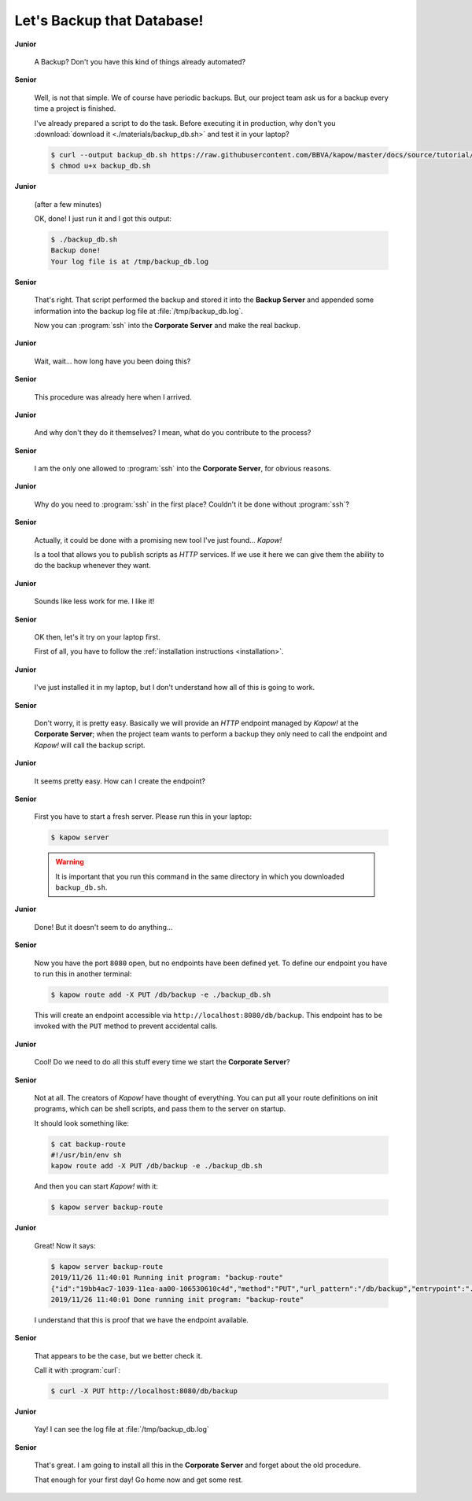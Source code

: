 Let's Backup that Database!
===========================

**Junior**

  A Backup?  Don't you have this kind of things already automated?

**Senior**

  Well, is not that simple.  We of course have periodic backups.  But, our
  project team ask us for a backup every time a project is finished.

  I've already prepared a script to do the task.  Before executing it in
  production, why don't you :download:`download it <./materials/backup_db.sh>`
  and test it in your laptop?

  .. code-block:: console

     $ curl --output backup_db.sh https://raw.githubusercontent.com/BBVA/kapow/master/docs/source/tutorial/materials/backup_db.sh
     $ chmod u+x backup_db.sh

**Junior**

  (after a few minutes)

  OK, done!  I just run it and I got this output:

  .. code-block:: console

     $ ./backup_db.sh
     Backup done!
     Your log file is at /tmp/backup_db.log

**Senior**

  That's right.  That script performed the backup and stored it into the
  **Backup Server** and appended some information into the backup log file at
  :file:`/tmp/backup_db.log`.

  Now you can :program:`ssh` into the **Corporate Server** and make the real
  backup.


**Junior**

  Wait, wait... how long have you been doing this?


**Senior**

  This procedure was already here when I arrived.

**Junior**

  And why don't they do it themselves?  I mean, what do you contribute
  to the process?

**Senior**

  I am the only one allowed to :program:`ssh` into the **Corporate Server**, for
  obvious reasons.

**Junior**

  Why do you need to :program:`ssh` in the first place?  Couldn't it be done
  without :program:`ssh`?

**Senior**

  Actually, it could be done with a promising new tool I've just found...
  *Kapow!*

  Is a tool that allows you to publish scripts as `HTTP` services.  If we use it
  here we can give them the ability to do the backup whenever they want.

**Junior**

  Sounds like less work for me.  I like it!

**Senior**

  OK then, let's it try on your laptop first.

  First of all, you have to follow the
  :ref:`installation instructions <installation>`.

**Junior**

  I've just installed it in my laptop, but I don't understand how all of
  this is going to work.

**Senior**

  Don't worry, it is pretty easy.  Basically we will provide an `HTTP` endpoint
  managed by *Kapow!* at the **Corporate Server**; when the project team wants
  to perform a backup they only need to call the endpoint and *Kapow!* will call
  the backup script.

**Junior**

  It seems pretty easy.  How can I create the endpoint?

**Senior**

  First you have to start a fresh server.  Please run this in your laptop:

  .. code-block:: console

     $ kapow server

  .. warning::

     It is important that you run this command in the same directory in which
     you downloaded ``backup_db.sh``.

**Junior**

  Done!  But it doesn't seem to do anything...

**Senior**

  Now you have the port ``8080`` open, but no endpoints have been defined yet.
  To define our endpoint you have to run this in another terminal:

  .. code-block:: console

     $ kapow route add -X PUT /db/backup -e ./backup_db.sh

  This will create an endpoint accessible via
  ``http://localhost:8080/db/backup``.  This endpoint has to be invoked with the
  ``PUT`` method to prevent accidental calls.

**Junior**

  Cool! Do we need to do all this stuff every time we start the
  **Corporate Server**?

**Senior**

  Not at all.  The creators of *Kapow!* have thought of everything.  You can put
  all your route definitions on init programs, which can be shell scripts, and
  pass them to the server on startup.

  It should look something like:

  .. code-block:: console

     $ cat backup-route
     #!/usr/bin/env sh
     kapow route add -X PUT /db/backup -e ./backup_db.sh

  And then you can start *Kapow!* with it:

  .. code-block:: console

     $ kapow server backup-route

**Junior**

  Great! Now it says:

  .. code-block:: console

     $ kapow server backup-route
     2019/11/26 11:40:01 Running init program: "backup-route"
     {"id":"19bb4ac7-1039-11ea-aa00-106530610c4d","method":"PUT","url_pattern":"/db/backup","entrypoint":"./backup_db.sh","command":"","index":0}
     2019/11/26 11:40:01 Done running init program: "backup-route"

  I understand that this is proof that we have the endpoint available.

**Senior**

  That appears to be the case, but we better check it.

  Call it with :program:`curl`:

  .. code-block:: console

     $ curl -X PUT http://localhost:8080/db/backup

**Junior**

  Yay!  I can see the log file at :file:`/tmp/backup_db.log`

**Senior**

  That's great.  I am going to install all this in the **Corporate Server** and
  forget about the old procedure.

  That enough for your first day!  Go home now and get some rest.

